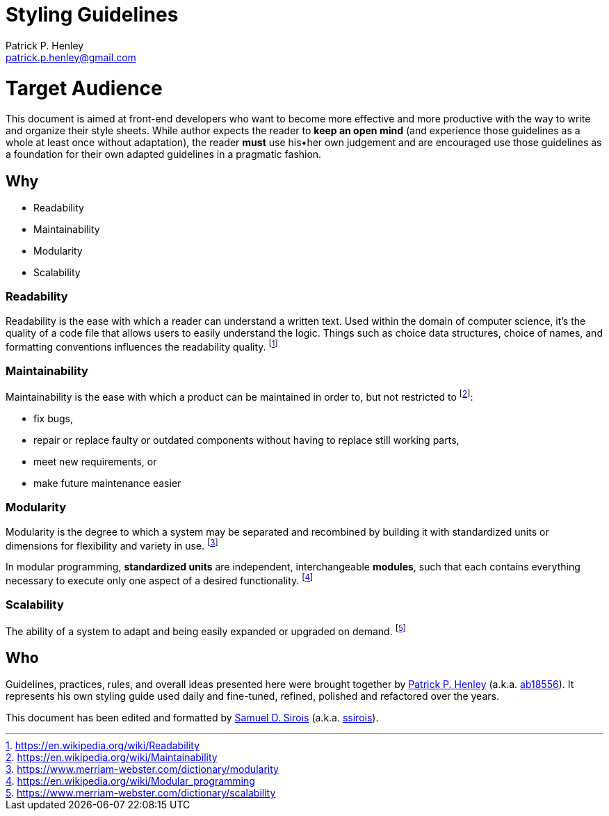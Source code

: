 # Styling Guidelines
:lang:              en
:encoding:          utf-8
:author:            Patrick P. Henley
:email:             patrick.p.henley@gmail.com
:github-alias:        ab18556
:author-homepage:     https://github.com/ab18556/
:scribe:            Samuel D. Sirois
:scribe-email:      samuel@sirois.info
:scribe-github-alias: ssirois
:scribe-homepage:     http://samuel.sirois.info/
:description:       A set of guidelines to use to get readable, maintainable, modular and scalable style sheets.
:keywords:          best practices, CSS, guidelines, integration, style sheet
:page-description:  {description}
:page-keywords:     {keywords}

# Target Audience

This document is aimed at front-end developers who want to become more effective and more productive with the way to write and organize their style sheets. While author expects the reader to **keep an open mind** (and experience those guidelines as a whole at least once without adaptation), the reader **must** use his•her own judgement and are encouraged use those guidelines as a foundation for their own adapted guidelines in a pragmatic fashion.

## Why

* Readability
* Maintainability
* Modularity
* Scalability

### Readability

Readability is the ease with which a reader can understand a written text. Used within the domain of computer science, it's the quality of a code file that allows users to easily understand the logic. Things such as choice data structures, choice of names, and formatting conventions influences the readability quality. footnote:[https://en.wikipedia.org/wiki/Readability]

### Maintainability

Maintainability is the ease with which a product can be maintained in order to, but not restricted to footnote:[https://en.wikipedia.org/wiki/Maintainability]:

* fix bugs,
* repair or replace faulty or outdated components without having to replace still working parts,
* meet new requirements, or
* make future maintenance easier

### Modularity

Modularity is the degree to which a system may be separated and recombined by building it with standardized units or dimensions for flexibility and variety in use. footnote:[https://www.merriam-webster.com/dictionary/modularity]

In modular programming, *standardized units* are independent, interchangeable *modules*, such that each contains everything necessary to execute only one aspect of a desired functionality. footnote:[https://en.wikipedia.org/wiki/Modular_programming]

### Scalability

The ability of a system to adapt and being easily expanded or upgraded on demand. footnote:[https://www.merriam-webster.com/dictionary/scalability]

## Who

Guidelines, practices, rules, and overall ideas presented here were brought together by {author-homepage}[{author}] (a.k.a. https://github.com/{github-alias}[{github-alias}]). It represents his own styling guide used daily and fine-tuned, refined, polished and refactored over the years.

This document has been edited and formatted by {scribe-homepage}[{scribe}] (a.k.a. https://github.com/{scribe-github-alias}[{scribe-github-alias}]).
